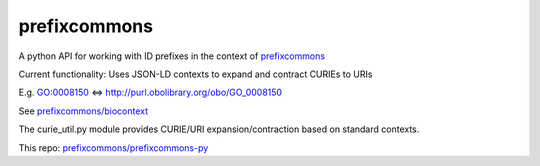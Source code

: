prefixcommons
=============

A python API for working with ID prefixes in the context of
`prefixcommons <http://prefixcommons.org>`__

Current functionality: Uses JSON-LD contexts to expand and contract
CURIEs to URIs

E.g. GO:0008150 <=> http://purl.obolibrary.org/obo/GO\_0008150

See
`prefixcommons/biocontext <https://github.com/prefixcommons/biocontext>`__

The curie\_util.py module provides CURIE/URI expansion/contraction based
on standard contexts.

This repo:
`prefixcommons/prefixcommons-py <https://github.com/prefixcommons/prefixcommons-py>`__


